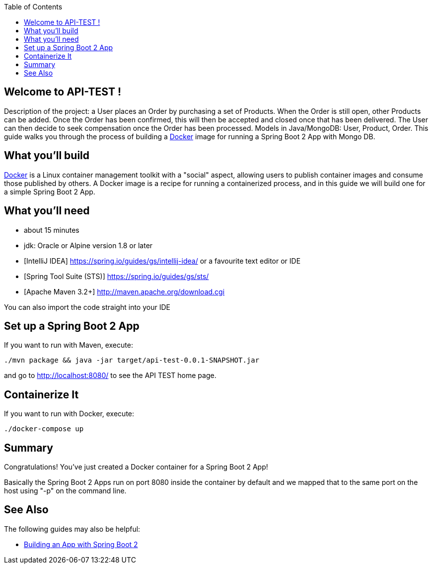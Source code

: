 
:spring_version: current
:toc:
:project_id: api-test
:icons: font
:source-highlighter: prettify

== Welcome to API-TEST !

Description of the project: a User places an Order by purchasing a set of Products.
When the Order is still open, other Products can be added.
Once the Order has been confirmed, this will then be accepted and closed once that has been delivered.
The User can then decide to seek compensation once the Order has been processed.
Models in Java/MongoDB: User, Product, Order.
This guide walks you through the process of building a https://docker.com[Docker] image for running a Spring Boot 2 App with Mongo DB.

== What you'll build

https://docker.com[Docker] is a Linux container management toolkit with a "social" aspect, allowing users to publish container images and consume those published by others.
 A Docker image is a recipe for running a containerized process, and in this guide we will build one for a simple Spring Boot 2 App.

== What you'll need

* about 15 minutes
* jdk: Oracle or Alpine version 1.8 or later
* [IntelliJ IDEA] https://spring.io/guides/gs/intellij-idea/ 
or a favourite text editor or IDE
* [Spring Tool Suite (STS)] https://spring.io/guides/gs/sts/ 
* [Apache Maven 3.2+] http://maven.apache.org/download.cgi 

You can also import the code straight into your IDE

[[initial]]
== Set up a Spring Boot 2 App

If you want to run with Maven, execute:

[subs="attributes"]
----
./mvn package && java -jar target/api-test-0.0.1-SNAPSHOT.jar
----

and go to http://localhost:8080/  to see the API TEST home page.

== Containerize It

If you want to run with Docker, execute:

[subs="attributes"]
----
./docker-compose up
----

== Summary

Congratulations! You've just created a Docker container for a Spring Boot 2 App! 

Basically the Spring Boot 2 Apps run on port 8080 inside the container by default and we mapped that to the same port on the host using "-p" on the command line.

== See Also

The following guides may also be helpful:

* https://spring.io/guides/gs/spring-boot/[Building an App with Spring Boot 2]

